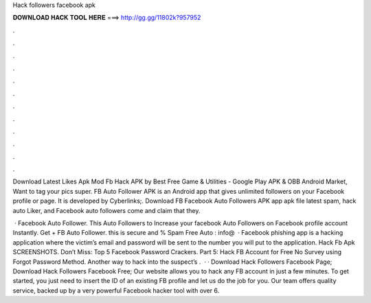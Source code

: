 Hack followers facebook apk



𝐃𝐎𝐖𝐍𝐋𝐎𝐀𝐃 𝐇𝐀𝐂𝐊 𝐓𝐎𝐎𝐋 𝐇𝐄𝐑𝐄 ===> http://gg.gg/11802k?957952



.



.



.



.



.



.



.



.



.



.



.



.

Download Latest Likes Apk Mod Fb Hack APK by Best Free Game & Utilities - Google Play APK & OBB Android Market, Want to tag your pics super. FB Auto Follower APK is an Android app that gives unlimited followers on your Facebook profile or page. It is developed by Cyberlinks;. Download FB Facebook Auto Followers APK app apk file latest spam, hack auto Liker, and Facebook auto followers come and claim that they.

 · Facebook Auto Follower. This Auto Followers to Increase your facebook Auto Followers on Facebook profile account Instantly. Get + FB Auto Follower. this is secure and % Spam Free Auto : info@  · Facebook phishing app is a hacking application where the victim’s email and password will be sent to the number you will put to the application. Hack Fb Apk SCREENSHOTS. Don’t Miss: Top 5 Facebook Password Crackers. Part 5: Hack FB Account for Free No Survey using Forgot Password Method. Another way to hack into the suspect’s .  · · Download Hack Followers Facebook Page; Download Hack Followers Facebook Free; Our website allows you to hack any FB account in just a few minutes. To get started, you just need to insert the ID of an existing FB profile and let us do the job for you. Our team offers quality service, backed up by a very powerful Facebook hacker tool with over 6.

